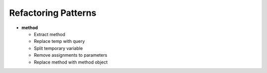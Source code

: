 ====================
Refactoring Patterns
====================

- **method**

  - Extract method

  - Replace temp with query

  - Split temporary variable

  - Remove assignments to parameters
  
  - Replace method with method object
